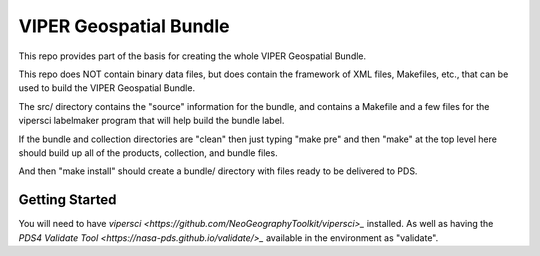 =======================
VIPER Geospatial Bundle
=======================

This repo provides part of the basis for creating the whole VIPER Geospatial Bundle.

This repo does NOT contain binary data files, but does contain the framework of XML files,
Makefiles, etc., that can be used to build the VIPER Geospatial Bundle.

The src/ directory contains the "source" information for the bundle,
and contains a Makefile and a few files for the vipersci labelmaker program
that will help build the bundle label.

If the bundle and collection directories are "clean" then just
typing "make pre" and then "make" at the top level here should build
up all of the products, collection, and bundle files.

And then "make install" should create a bundle/ directory with files ready to be delivered to PDS.


Getting Started
---------------

You will need to have `vipersci <https://github.com/NeoGeographyToolkit/vipersci>_` installed.  As well as having the `PDS4 Validate Tool <https://nasa-pds.github.io/validate/>_` available in the environment as "validate".
